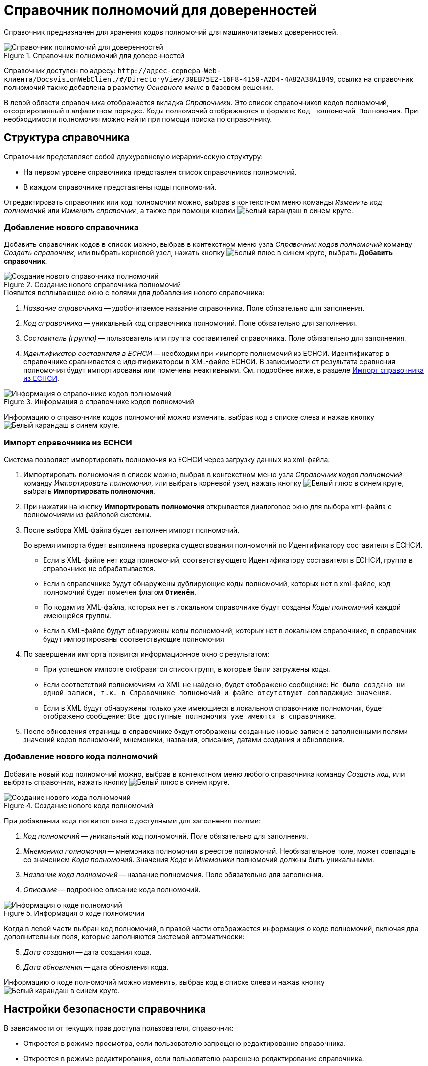 = Справочник полномочий для доверенностей

Справочник предназначен для хранения кодов полномочий для машиночитаемых доверенностей.

.Справочник полномочий для доверенностей
image::powers-directory.png[Справочник полномочий для доверенностей]

Справочник доступен по адресу: `\http://адрес-сервера-Web-клиента/DocsvisionWebClient/#/DirectoryView/30EB75E2-16F8-4150-A2D4-4A82A38A1849`, ссылка на справочник полномочий также добавлена в разметку _Основного меню_ в базовом решении.

В левой области справочника отображается вкладка _Справочники_. Это список справочников кодов полномочий, отсортированный в алфавитном порядке. Коды полномочий отображаются в формате `Код полномочий Полномочия`. При необходимости полномочия можно найти при помощи поиска по справочнику.

[#structure]
== Структура справочника

// tag::descr[]
.Справочник представляет собой двухуровневую иерархическую структуру:
* На первом уровне справочника представлен список справочников полномочий.
* В каждом справочнике представлены коды полномочий.
// end::descr[]

Отредактировать справочник или код полномочий можно, выбрав в контекстном меню команды _Изменить код полномочий_ или _Изменить справочник_, а также при помощи кнопки image:buttons/blue-pencil.png[Белый карандаш в синем круге].

[#new-list]
=== Добавление нового справочника

Добавить справочник кодов в список можно, выбрав в контекстном меню узла _Справочник кодов полномочий_ команду _Создать справочник_, или выбрать корневой узел, нажать кнопку image:buttons/blue-plus.png[Белый плюс в синем круге], выбрать *Добавить справочник*.

.Создание нового справочника полномочий
image::new-powers.png[Создание нового справочника полномочий]

.Появится всплывающее окно с полями для добавления нового справочника:
. _Название справочника_ -- удобочитаемое название справочника. Поле обязательно для заполнения.
. _Код справочника_ -- уникальный код справочника полномочий. Поле обязательно для заполнения.
. _Составитель (группа)_ -- пользователь или группа составителей справочника. Поле обязательно для заполнения.
. _Идентификатор составителя в ЕСНСИ_ -- необходим при <импорте полномочий из ЕСНСИ. Идентификатор в справочнике сравнивается с идентификатором в XML-файле ЕСНСИ. В зависимости от результата сравнения полномочия будут импортированы или помечены неактивными. См. подробнее ниже, в разделе <<import-list,Импорт справочника из ЕСНСИ>>.

.Информация о справочнике кодов полномочий
image::powers-info.png[Информация о справочнике кодов полномочий]

Информацию о справочнике кодов полномочий можно изменить, выбрав код в списке слева и нажав кнопку image:buttons/blue-pencil.png[Белый карандаш в синем круге].

[#import-list]
=== Импорт справочника из ЕСНСИ

Система позволяет импортировать полномочия из ЕСНСИ  через загрузку данных из xml-файла.

. Импортировать полномочия в список можно, выбрав в контекстном меню узла _Справочник кодов полномочий_ команду _Импортировать полномочия_, или выбрать корневой узел, нажать кнопку image:buttons/blue-plus.png[Белый плюс в синем круге], выбрать *Импортировать полномочия*.
. При нажатии на кнопку *Импортировать полномочия* открывается диалоговое окно для выбора xml-файла с полномочиями из файловой системы.
. После выбора XML-файла будет выполнен импорт полномочий.
+
Во время импорта будет выполнена проверка существования полномочий по Идентификатору составителя в ЕСНСИ.
+
* Если в XML-файле нет кода полномочий, соответствующего Идентификатору составителя в ЕСНСИ, группа в справочнике не обрабатывается.
* Если в справочнике будут обнаружены дублирующие коды полномочий, которых нет в xml-файле, код полномочий будет помечен флагом `*Отменён*`.
* По кодам из XML-файла, которых нет в локальном справочнике будут созданы _Коды полномочий_ каждой имеющейся группы.
* Если в XML-файле будут обнаружены коды полномочий, которых нет в локальном справочнике, в справочник будут импортированы соответствующие полномочия.
+
. По завершении импорта появится информационное окно с результатом:
+
* При успешном импорте отобразится список групп, в которые были загружены коды.
* Если соответствий полномочиям из XML не найдено, будет отображено сообщение: `Не было создано ни одной записи, т.к. в Справочнике полномочий и файле отсутствуют совпадающие значения`.
* Если в XML будут обнаружены только уже имеющиеся в локальном справочнике полномочия, будет отображено сообщение: `Все доступные полномочия уже имеются в справочнике`.
+
. После обновления страницы в справочнике будут отображены созданные новые записи с заполненными полями значений кодов полномочий, мнемоники, названия, описания, датами создания и обновления.

[#new-code]
=== Добавление нового кода полномочий

Добавить новый код полномочий можно, выбрав в контекстном меню любого справочника команду _Создать код_, или выбрать справочник, нажать кнопку image:buttons/blue-plus.png[Белый плюс в синем круге].

.Создание нового кода полномочий
image::new-code.png[Создание нового кода полномочий]

При добавлении кода появится окно с доступными для заполнения полями:

. _Код полномочий_ -- уникальный код полномочий. Поле обязательно для заполнения.
. _Мнемоника полномочия_ -- мнемоника полномочия в реестре полномочий. Необязательное поле, может совпадать со значением _Кода полномочий_. Значения _Кода_ и _Мнемоники_ полномочий должны быть уникальными.
. _Название кода полномочий_ -- название полномочия. Поле обязательно для заполнения.
. _Описание_ -- подробное описание кода полномочий.
// . _Доверитель_ -- это физическое лицо, ИП или юридическое лицо, предоставившее полномочия. Поле обязательно для заполнения.

.Информация о коде полномочий
image::code-info.png[Информация о коде полномочий]

Когда в левой части выбран код полномочий, в правой части отображается информация о коде полномочий, включая два дополнительных поля, которые заполняются системой автоматически:

[start=5]
. _Дата создания_ -- дата создания кода.
. _Дата обновления_ -- дата обновления кода.

Информацию о коде полномочий можно изменить, выбрав код в списке слева и нажав кнопку image:buttons/blue-pencil.png[Белый карандаш в синем круге].

[#security]
== Настройки безопасности справочника

В зависимости от текущих прав доступа пользователя, справочник:

* Откроется в режиме просмотра, если пользователю запрещено редактирование справочника.
* Откроется в режиме редактирования, если пользователю разрешено редактирование справочника.
* Не откроется, и появится предупреждение об отсутствии прав доступа, если пользователь не имеет прав на просмотр справочника.

Администратор может задать права доступа для всего справочника при помощи элемента управления image:buttons/security.png[Замок], расположенного над правой областью, или из контекстного меню узла.

Настройка безопасности справочника полномочий xref:directories/staff/security.adoc[выполняется] по аналогии со справочником сотрудников.

[#select-powers]
== Выбор полномочий из справочника

Для выбора полномочий из справочника предназначен ЭУ "xref:layouts:ctrl/directories/powers.adoc[]". ЭУ должен быть добавлен в разметки карточек.